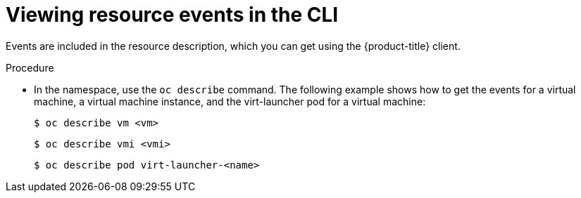// Module included in the following assemblies:
//
// * virt/logging_events_monitoring/virt-events.adoc

[id="virt-viewing-resource-events-cli_{context}"]
= Viewing resource events in the CLI

[role="_abstract"]
Events are included in the resource description, which you can get using the 
{product-title} client.

.Procedure

* In the namespace, use the `oc describe` command. The following example shows 
how to get the events for a virtual machine, a virtual machine instance, and the 
virt-launcher pod for a virtual machine:
+
[source,terminal]
----
$ oc describe vm <vm>
----
+
[source,terminal]
----
$ oc describe vmi <vmi>
----
+
[source,terminal]
----
$ oc describe pod virt-launcher-<name>
----

